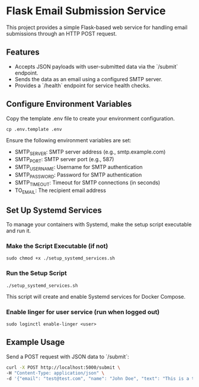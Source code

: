 * Flask Email Submission Service
This project provides a simple Flask-based web service for handling email submissions through an HTTP POST request.

** Features
- Accepts JSON payloads with user-submitted data via the `/submit` endpoint.
- Sends the data as an email using a configured SMTP server.
- Provides a `/health` endpoint for service health checks.

** Configure Environment Variables
Copy the template .env file to create your environment configuration.
#+begin_src shell
cp .env.template .env
#+end_src

Ensure the following environment variables are set:
- SMTP_SERVER: SMTP server address (e.g., smtp.example.com)
- SMTP_PORT: SMTP server port (e.g., 587)
- SMTP_USERNAME: Username for SMTP authentication
- SMTP_PASSWORD: Password for SMTP authentication
- SMTP_TIMEOUT: Timeout for SMTP connections (in seconds)
- TO_EMAIL: The recipient email address

** Set Up Systemd Services
To manage your containers with Systemd, make the setup script executable and run it.

*** Make the Script Executable (if not)
#+begin_src shell
sudo chmod +x ./setup_systemd_services.sh
#+end_src

*** Run the Setup Script
#+begin_src shell
./setup_systemd_services.sh
#+end_src

This script will create and enable Systemd services for Docker Compose.

*** Enable linger for user service (run when logged out)

#+begin_src shell
sudo loginctl enable-linger <user>
#+end_src

** Example Usage
Send a POST request with JSON data to `/submit`:

#+BEGIN_SRC bash
curl -X POST http://localhost:5000/submit \
-H "Content-Type: application/json" \
-d '{"email": "test@test.com", "name": "John Doe", "text": "This is a test message."}'
#+END_SRC
